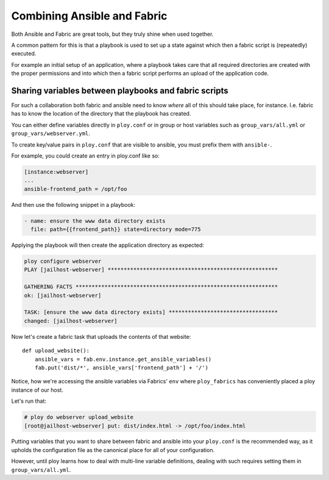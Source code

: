 Combining Ansible and Fabric
============================

Both Ansible and Fabric are great tools, but they truly shine when used together.

A common pattern for this is that a playbook is used to set up a state against which then a fabric script is (repeatedly) executed.

For example an initial setup of an application, where a playbook takes care that all required directories are created with the proper permissions and into which then a fabric script performs an upload of the application code.


Sharing variables between playbooks and fabric scripts
------------------------------------------------------

For such a collaboration both fabric and ansible need to know *where* all of this should take place, for instance. I.e. fabric has to know the location of the directory that the playbook has created.

You can either define variables directly in ``ploy.conf`` or in group or host variables such as ``group_vars/all.yml`` or ``group_vars/webserver.yml``.

To create key/value pairs in ``ploy.conf`` that are visible to ansible, you must prefix them with ``ansible-``.


For example, you could create an entry in ploy.conf like so:

.. code-block:: ini

    [instance:webserver]
    ...
    ansible-frontend_path = /opt/foo

And then use the following snippet in a playbook:

.. code-block:: yaml

    - name: ensure the www data directory exists
      file: path={{frontend_path}} state=directory mode=775

Applying the playbook will then create the application directory as expected:

.. code-block:: console

    ploy configure webserver
    PLAY [jailhost-webserver] ***************************************************** 

    GATHERING FACTS *************************************************************** 
    ok: [jailhost-webserver]

    TASK: [ensure the www data directory exists] ********************************** 
    changed: [jailhost-webserver]

Now let's create a fabric task that uploads the contents of that website::

    def upload_website():
        ansible_vars = fab.env.instance.get_ansible_variables()
        fab.put('dist/*', ansible_vars['frontend_path'] + '/')

Notice, how we're accessing the ansible variables via Fabrics' ``env`` where ``ploy_fabrics`` has conveniently placed a ploy instance of our host.

Let's run that:

.. code-block:: console

    # ploy do webserver upload_website
    [root@jailhost-webserver] put: dist/index.html -> /opt/foo/index.html

Putting variables that you want to share between fabric and ansible into your ``ploy.conf`` is the recommended way, as it upholds the configuration file as the canonical place for all of your configuration.

However, until ploy learns how to deal with multi-line variable definitions, dealing with such requires setting them in ``group_vars/all.yml``.
